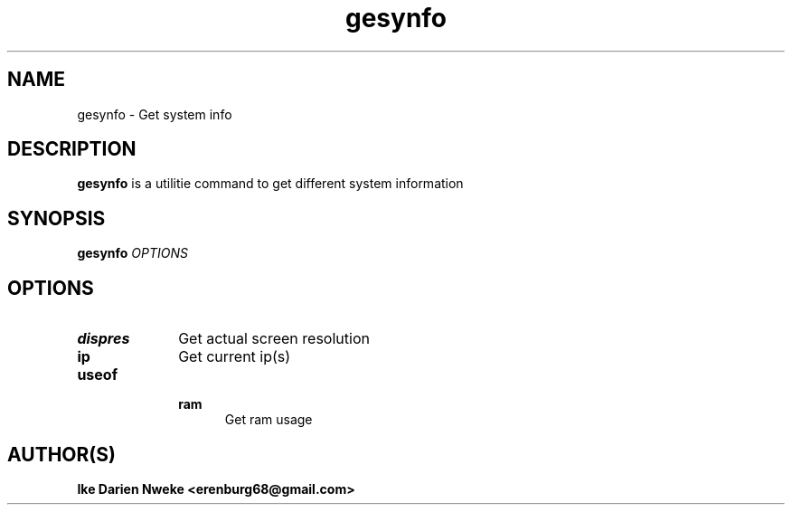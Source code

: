 .TH gesynfo 1 "Free software is cool" "" "Utilities Commands"
.SH NAME
gesynfo \- Get system info
.SH DESCRIPTION
.B gesynfo
is a utilitie command to get different system information
.SH SYNOPSIS
.B gesynfo
.I OPTIONS
.SH OPTIONS
.TP 10
.B dispres
Get actual screen resolution
.TP
.B ip
Get current ip(s)
.TP
.B useof
.RS
.B ram
.RS 5
Get ram usage
.SH AUTHOR(S)
.B Ike Darien Nweke <erenburg68@gmail.com>

